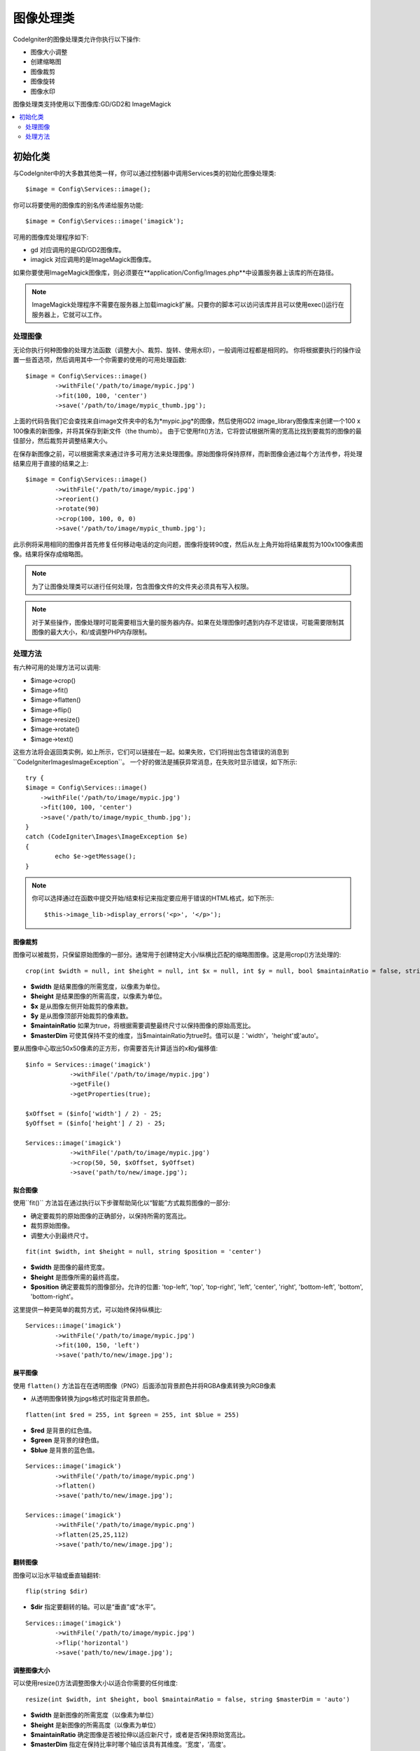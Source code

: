 ########################
图像处理类
########################

CodeIgniter的图像处理类允许你执行以下操作:

-  图像大小调整
-  创建缩略图
-  图像裁剪
-  图像旋转
-  图像水印

图像处理类支持使用以下图像库:GD/GD2和 ImageMagick

.. contents::
    :local:
    :depth: 2

**********************
初始化类
**********************

与CodeIgniter中的大多数其他类一样，你可以通过控制器中调用Services类的初始化图像处理类::

	$image = Config\Services::image();

你可以将要使用的图像库的别名传递给服务功能::

    $image = Config\Services::image('imagick');

可用的图像库处理程序如下:

- gd        对应调用的是GD/GD2图像库。
- imagick   对应调用的是ImageMagick图像库。

如果你要使用ImageMagick图像库，则必须要在**application/Config/Images.php**中设置服务器上该库的所在路径。

.. note:: ImageMagick处理程序不需要在服务器上加载imagick扩展。只要你的脚本可以访问该库并且可以使用exec()运行在服务器上，它就可以工作。

处理图像
===================

无论你执行何种图像的处理方法函数（调整大小、裁剪、旋转、使用水印），一般调用过程都是相同的。
你将根据要执行的操作设置一些首选项，然后调用其中一个你需要的使用的可用处理函数::

	$image = Config\Services::image()
		->withFile('/path/to/image/mypic.jpg')
		->fit(100, 100, 'center')
		->save('/path/to/image/mypic_thumb.jpg');

上面的代码告我们它会查找来自image文件夹中的名为*mypic.jpg*的图像，然后使用GD2 image_library图像库来创建一个100 x 100像素的新图像，并将其保存到新文件（the thumb）。
由于它使用fit()方法，它将尝试根据所需的宽高比找到要裁剪的图像的最佳部分，然后裁剪并调整结果大小。

在保存新图像之前，可以根据需求来通过许多可用方法来处理图像。原始图像将保持原样，而新图像会通过每个方法传参，将处理结果应用于直接的结果之上::

	$image = Config\Services::image()
		->withFile('/path/to/image/mypic.jpg')
		->reorient()
		->rotate(90)
		->crop(100, 100, 0, 0)
		->save('/path/to/image/mypic_thumb.jpg');

此示例将采用相同的图像并首先修复任何移动电话的定向问题，图像将旋转90度，然后从左上角开始将结果裁剪为100x100像素图像。结果将保存成缩略图。

.. note:: 为了让图像处理类可以进行任何处理，包含图像文件的文件夹必须具有写入权限。

.. note:: 对于某些操作，图像处理时可能需要相当大量的服务器内存。如果在处理图像时遇到内存不足错误，可能需要限制其图像的最大大小，和/或调整PHP内存限制。

处理方法
==================

有六种可用的处理方法可以调用:

-  $image->crop()
-  $image->fit()
-  $image->flatten()
-  $image->flip()
-  $image->resize()
-  $image->rotate()
-  $image->text()

这些方法将会返回类实例，如上所示，它们可以链接在一起。如果失败，它们将抛出包含错误的消息到``CodeIgniter\Images\ImageException``。
一个好的做法是捕获异常消息，在失败时显示错误，如下所示::

	try {
        $image = Config\Services::image()
            ->withFile('/path/to/image/mypic.jpg')
            ->fit(100, 100, 'center')
            ->save('/path/to/image/mypic_thumb.jpg');
	}
	catch (CodeIgniter\Images\ImageException $e)
	{
		echo $e->getMessage();
	}

.. note:: 你可以选择通过在函数中提交开始/结束标记来指定要应用于错误的HTML格式，如下所示::

	$this->image_lib->display_errors('<p>', '</p>');

图像裁剪
---------------

图像可以被裁剪，只保留原始图像的一部分。通常用于创建特定大小/纵横比匹配的缩略图图像。这是用crop()方法处理的::

    crop(int $width = null, int $height = null, int $x = null, int $y = null, bool $maintainRatio = false, string $masterDim = 'auto')

- **$width** 是结果图像的所需宽度，以像素为单位。
- **$height** 是结果图像的所需高度，以像素为单位。
- **$x** 是从图像左侧开始裁剪的像素数。
- **$y** 是从图像顶部开始裁剪的像素数。
- **$maintainRatio** 如果为true，将根据需要调整最终尺寸以保持图像的原始高宽比。
- **$masterDim** 可使其保持不变的维度，当$maintainRatio为true时。值可以是：'width'，'height'或'auto'。

要从图像中心取出50x50像素的正方形，你需要首先计算适当的x和y偏移值::

    $info = Services::image('imagick')
		->withFile('/path/to/image/mypic.jpg')
		->getFile()
		->getProperties(true);

    $xOffset = ($info['width'] / 2) - 25;
    $yOffset = ($info['height'] / 2) - 25;

    Services::image('imagick')
		->withFile('/path/to/image/mypic.jpg')
		->crop(50, 50, $xOffset, $yOffset)
		->save('path/to/new/image.jpg');

拟合图像
--------------

使用``fit()`` 方法旨在通过执行以下步骤帮助简化以“智能”方式裁剪图像的一部分:

- 确定要裁剪的原始图像的正确部分，以保持所需的宽高比。
- 裁剪原始图像。
- 调整大小到最终尺寸。

::

    fit(int $width, int $height = null, string $position = 'center')

- **$width** 是图像的最终宽度。
- **$height** 是图像所需的最终高度。
- **$position** 确定要裁剪的图像部分。允许的位置: 'top-left', 'top', 'top-right', 'left', 'center', 'right', 'bottom-left', 'bottom', 'bottom-right'。

这里提供一种更简单的裁剪方式，可以始终保持纵横比::

	Services::image('imagick')
		->withFile('/path/to/image/mypic.jpg')
		->fit(100, 150, 'left')
		->save('path/to/new/image.jpg');

展平图像
-----------------

使用 ``flatten()`` 方法旨在在透明图像（PNG）后面添加背景颜色并将RGBA像素转换为RGB像素

- 从透明图像转换为jpgs格式时指定背景颜色。

::

    flatten(int $red = 255, int $green = 255, int $blue = 255)

- **$red** 是背景的红色值。
- **$green** 是背景的绿色值。
- **$blue** 是背景的蓝色值。

::

	Services::image('imagick')
		->withFile('/path/to/image/mypic.png')
		->flatten()
		->save('path/to/new/image.jpg');

	Services::image('imagick')
		->withFile('/path/to/image/mypic.png')
		->flatten(25,25,112)
		->save('path/to/new/image.jpg');

翻转图像
---------------

图像可以沿水平轴或垂直轴翻转::

    flip(string $dir)

- **$dir** 指定要翻转的轴。可以是“垂直”或“水平”。

::

	Services::image('imagick')
		->withFile('/path/to/image/mypic.jpg')
		->flip('horizontal')
		->save('path/to/new/image.jpg');

调整图像大小
---------------

可以使用resize()方法调整图像大小以适合你需要的任何维度::

	resize(int $width, int $height, bool $maintainRatio = false, string $masterDim = 'auto')

- **$width** 是新图像的所需宽度（以像素为单位）
- **$height** 是新图像的所需高度（以像素为单位）
- **$maintainRatio** 确定图像是否被拉伸以适应新尺寸，或者是否保持原始宽高比。
- **$masterDim** 指定在保持比率时哪个轴应该具有其维度。'宽度'，'高度'。

调整图像大小时，你可以选择是保持原始图像的比例，还是拉伸/压缩新图像以适合所需的尺寸。
如果$maintainRatio为true，则$masterDim指定的尺寸将保持不变，而另一个尺寸将更改为与原始图像的纵横比相匹配。

::

	Services::image('imagick')
		->withFile('/path/to/image/mypic.jpg')
		->resize(200, 100, true, 'height')
		->save('path/to/new/image.jpg');

旋转图像
---------------

使用 rotate() 方法允许你以90度的增量旋转图像::

	rotate(float $angle)

- **$angle** 是要旋转的度数。'90'，'180'，'270'之一。

.. note:: 虽然$angle参数接受float，但它会在进程中将其转换为整数。
		如果该值不是上面列出的三个值， 他会抛出一个自CodeIgniter\Images\ImageException的图像异常错误.

添加文本水印
-----------------------

你可以使用text()方法非常简单地将文本水印叠加到图像上。
这对于放置版权声明，摄影师名称或简单地将图像标记为预览非常有用，这会使它们最终不会用于其他人的产品上。

::

	text(string $text, array $options = [])

第一个参数是你要显示的文本字符串。第二个参数是一个选项数组，允许你指定文本的显示方式::

	Services::image('imagick')
		->withFile('/path/to/image/mypic.jpg')
		->text('Copyright 2017 My Photo Co', [
		    'color'      => '#fff',
		    'opacity'    => 0.5,
		    'withShadow' => true,
		    'hAlign'     => 'center',
		    'vAlign'     => 'bottom',
		    'fontSize'   => 20
		])
		->save('path/to/new/image.jpg');

可识别的选项如下:

- color         文本颜色 (十六进制数字), 即＃ff0000
- opacity		设置一个介于0到1之间的数字，表示文本的不透明度。
- withShadow	以布尔值是否来显示阴影。
- shadowColor   设定阴影的颜色（十六进制数）。
- shadowOffset	偏移阴影的像素数。适用于垂直和水平值。
- hAlign        水平对齐：左，中，右
- vAlign        垂直对齐：顶部，中间，底部
- hOffset		指定x轴上的附加偏移，以像素为单位
- vOffset		指定y轴上的附加偏移，以像素为单位
- fontPath		要使用的TTF字体的完整服务器路径。如果没有给出系统字体，将使用系统字体。
- fontSize		要使用的字体大小。将GD处理程序与系统字体一起使用时，有效值介于1-5之间。

.. note:: ImageMagick驱动程序无法识别fontPath的完整服务器路径。相反，需要你提供希望使用的已安装系统字体之一的名称，即如Calibri。